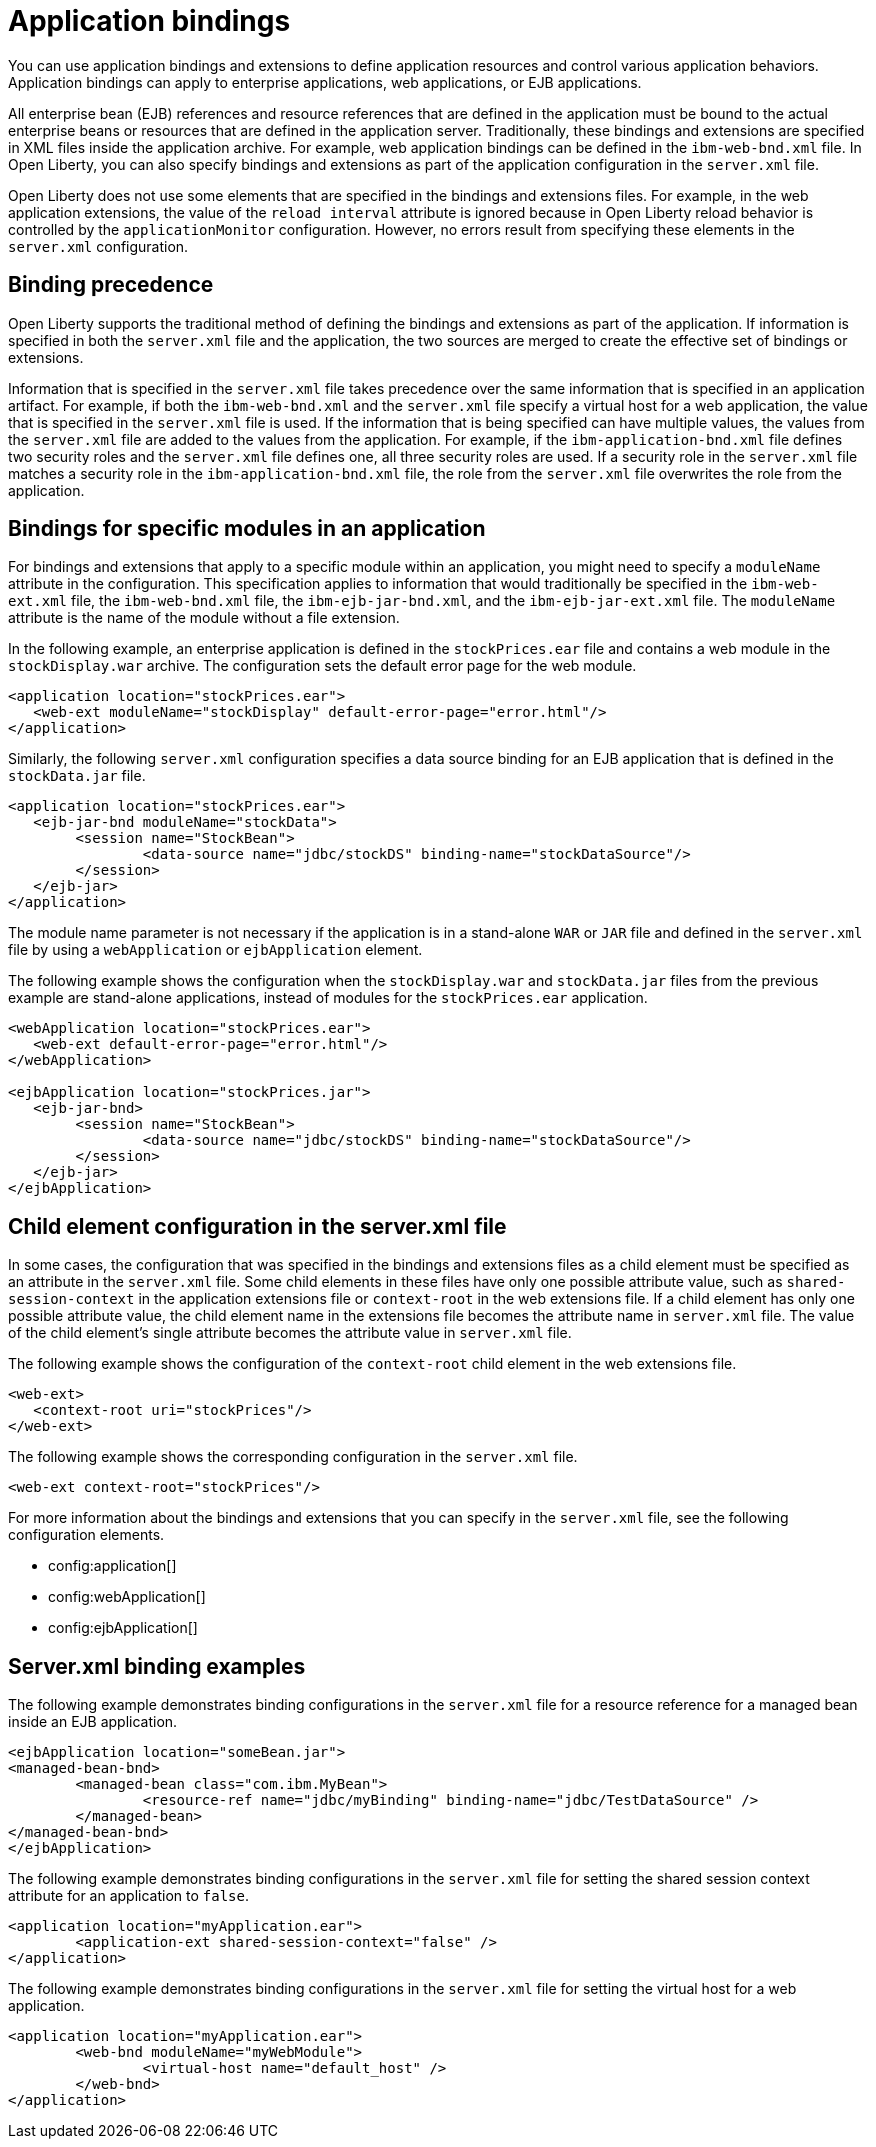 // Copyright (c) 2022 IBM Corporation and others.
// Licensed under Creative Commons Attribution-NoDerivatives
// 4.0 International (CC BY-ND 4.0)
//   https://creativecommons.org/licenses/by-nd/4.0/
//
// Contributors:
//     IBM Corporation
//
:page-description: Application bindings and extensions provide ways to define application resources and control various application behaviors. Application bindings can apply to enterprise applications, web applications, or EJB applications.
:seo-title: Application bindings
:page-layout: general-reference
:page-type: general

= Application bindings

You can use application bindings and extensions to define application resources and control various application behaviors. Application bindings can apply to enterprise applications, web applications, or EJB applications.

All enterprise bean (EJB) references and resource references that are defined in the application must be bound to the actual enterprise beans or resources that are defined in the application server. Traditionally, these bindings and extensions are specified in XML files inside the application archive. For example, web application bindings can be defined in the `ibm-web-bnd.xml` file. In Open Liberty, you can also specify bindings and extensions as part of the application configuration in the `server.xml` file.

Open Liberty does not use some elements that are specified in the bindings and extensions files. For example, in the web application extensions, the value of the `reload interval` attribute is ignored because in Open Liberty reload behavior is controlled by the `applicationMonitor` configuration. However, no errors result from specifying these elements in the `server.xml` configuration.


== Binding precedence

Open Liberty supports the traditional method of defining the bindings and extensions as part of the application. If information is specified in both the `server.xml` file and the application, the two sources are merged to create the effective set of bindings or extensions.

Information that is specified in the `server.xml` file takes precedence over the same information that is specified in an application artifact. For example, if both the `ibm-web-bnd.xml` and the `server.xml` file specify a virtual host for a web application, the value that is specified in the `server.xml` file is used. If the information that is being specified can have multiple values, the values from the `server.xml` file are added to the values from the application. For example, if the `ibm-application-bnd.xml` file defines two security roles and the `server.xml` file defines one, all three security roles are used. If a security role in the `server.xml` file matches a security role in the `ibm-application-bnd.xml` file, the role from the `server.xml` file overwrites the role from the application.


== Bindings for specific modules in an application

For bindings and extensions that apply to a specific module within an application, you might need to specify a `moduleName` attribute in the configuration. This specification applies to information that would traditionally be specified in the `ibm-web-ext.xml` file, the `ibm-web-bnd.xml` file, the `ibm-ejb-jar-bnd.xml`, and the `ibm-ejb-jar-ext.xml` file. The `moduleName` attribute is the name of the module without a file extension.

In the following example, an enterprise application is defined in the `stockPrices.ear` file and contains a web module in the `stockDisplay.war` archive. The configuration sets the default error page for the web module.

[source,xml]
----

<application location="stockPrices.ear">
   <web-ext moduleName="stockDisplay" default-error-page="error.html"/>
</application>

----

Similarly, the following `server.xml` configuration specifies a data source binding for an EJB application that is defined in the `stockData.jar` file.

[source,xml]
----

<application location="stockPrices.ear">
   <ejb-jar-bnd moduleName="stockData">
	<session name="StockBean">
		<data-source name="jdbc/stockDS" binding-name="stockDataSource"/>
 	</session>
   </ejb-jar>
</application>

----

The module name parameter is not necessary if the application is in a stand-alone `WAR` or `JAR` file and defined in the `server.xml` file by using a `webApplication` or `ejbApplication` element.

The following example shows the configuration when the `stockDisplay.war` and `stockData.jar` files from the previous example are stand-alone applications, instead of modules for the `stockPrices.ear` application.

[source,xml]
----

<webApplication location="stockPrices.ear">
   <web-ext default-error-page="error.html"/>
</webApplication>

<ejbApplication location="stockPrices.jar">
   <ejb-jar-bnd>
	<session name="StockBean">
		<data-source name="jdbc/stockDS" binding-name="stockDataSource"/>
 	</session>
   </ejb-jar>
</ejbApplication>

----


== Child element configuration in the server.xml file

In some cases, the configuration that was specified in the bindings and extensions files as a child element must be specified as an attribute in the `server.xml` file. Some child elements in these files have only one possible attribute value, such as `shared-session-context` in the application extensions file or `context-root` in the web extensions file. If a child element has only one possible attribute value, the child element name in the extensions file becomes the attribute name in `server.xml` file. The value of the child element’s single attribute becomes the attribute value in `server.xml` file.

The following example shows the configuration of the `context-root` child element in the web extensions file.

[source,xml]
----
<web-ext>
   <context-root uri="stockPrices"/>
</web-ext>
----

The following example shows the corresponding configuration in the `server.xml` file.

[source,xml]
----
<web-ext context-root="stockPrices"/>
----

For more information about the bindings and extensions that you can specify in the `server.xml` file, see the following configuration elements.

* config:application[]
* config:webApplication[]
* config:ejbApplication[]


== Server.xml binding examples

The following example demonstrates binding configurations in the `server.xml` file for a resource reference for a managed bean inside an EJB application.

[source,xml]
----
<ejbApplication location="someBean.jar">
<managed-bean-bnd>
	<managed-bean class="com.ibm.MyBean">
		<resource-ref name="jdbc/myBinding" binding-name="jdbc/TestDataSource" />
	</managed-bean>
</managed-bean-bnd>
</ejbApplication>
----

The following example demonstrates binding configurations in the `server.xml` file for setting the shared session context attribute for an application to `false`.

[source,xml]
----
<application location="myApplication.ear">
	<application-ext shared-session-context="false" />
</application>
----

The following example demonstrates binding configurations in the `server.xml` file for setting the virtual host for a web application.

[source,xml]
----
<application location="myApplication.ear">
	<web-bnd moduleName="myWebModule">
		<virtual-host name="default_host" />
	</web-bnd>
</application>
----
